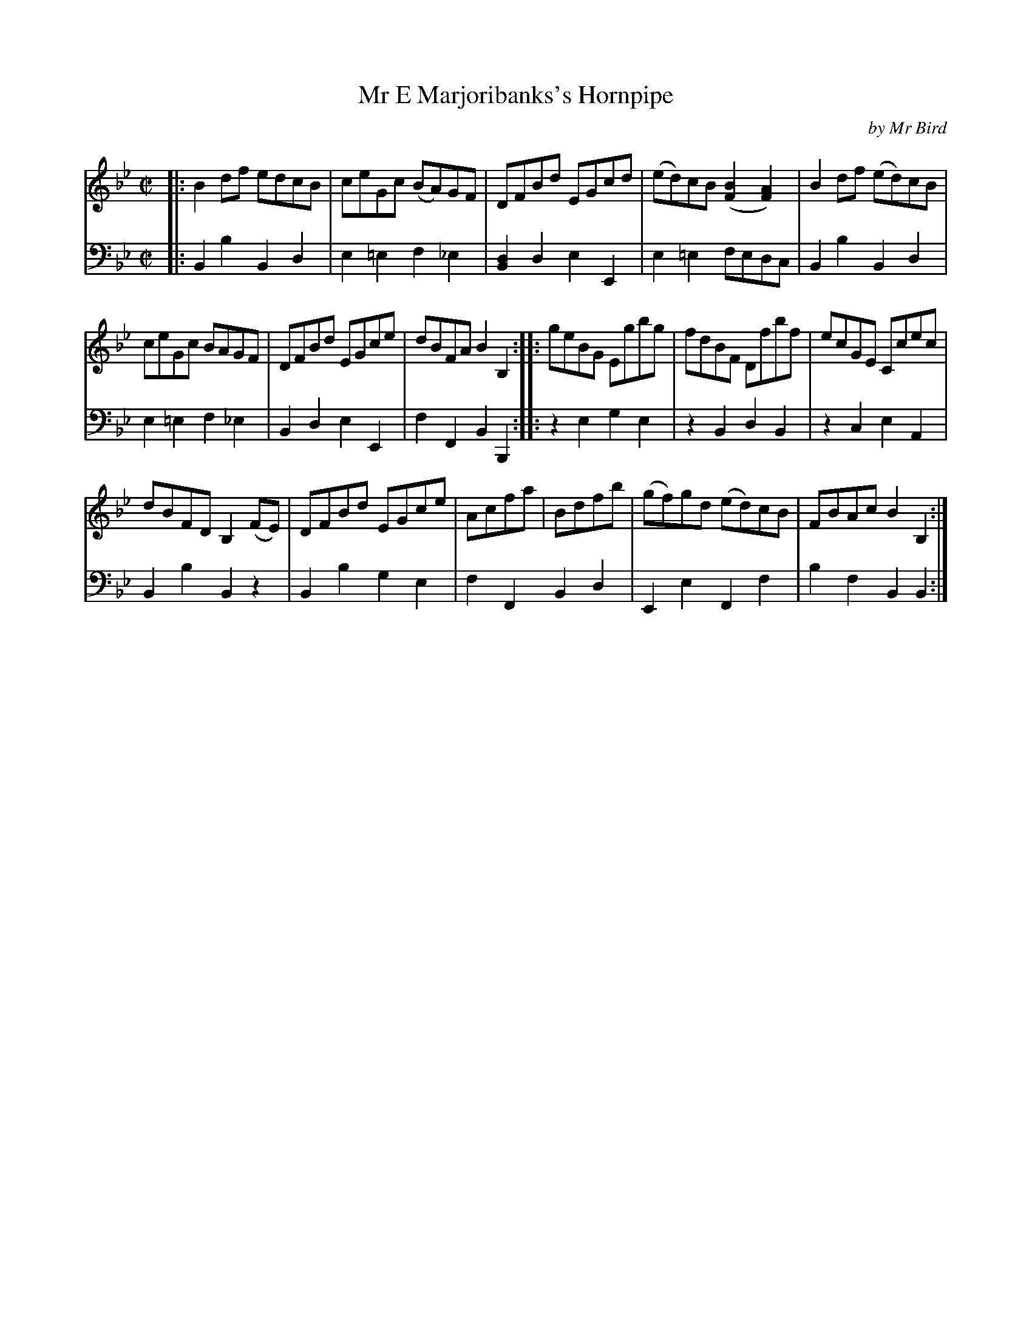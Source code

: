 X: 073
T: Mr E Marjoribanks's Hornpipe
C: by Mr Bird
B: John Pringle "Collection of Reels Strathspeys & Jigs", 1801 p.7#3
Z: 2011 John Chambers <jc:trillian.mit.edu>
R: reel
M: C|
L: 1/8
K: Bb
V: 1
|: B2df edcB | ceGc (BA)GF | DFBd EGcd | (ed)cB ([B2F2][A2F2]) | B2df (ed)cB |
ceGc BAGF | DFBd EGce | dBFA B2B,2 :: geBG Egbg | fdBF Dfbf | ecGE Ccec |
dBFD B,2(FE) | DFBd EGce | Acfa | Bdfb | (gf)gd (ed)cB | FBAc B2B,2 :|
V: 2 clef=bass middle=d
|: B2b2 B2d2 | e2=e2 f2_e2 | [d2B2]d2 e2E2 | e2=e2 fedc | B2b2 B2d2 |
e2=e2 f2_e2 | B2d2 e2E2 | f2F2 B2B,2 :: z2e2 g2e2 | z2B2 d2B2 | z2c2 e2A2 |
B2b2 B2z2 | B2b2 g2e2 | f2F2 B2d2 | E2e2 F2f2 | b2f2 B2B2 :|
